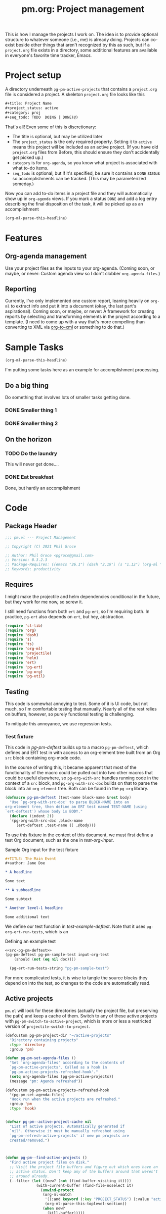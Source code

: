#+STYLE: <link rel="stylesheet" type="text/css" href="style.css">
#+startup: indent
#+TITLE: pm.org: Project management


This is how I manage the projects I work on. The idea is to provide optional structure to whatever someone (i.e., me) is already doing. Projects can co-exist beside other things that aren't recognized by this as such, but if a =project.org= file exists in a directory, some additional features are available in everyone's favorite time tracker, Emacs.



* Project setup

A directory underneath =pg-pm-active-projects= that contains a =project.org= file is considered a project. A skeleton =project.org= file looks like this

#+begin_src org
  ,#+title: Project Name
  ,#+project_status: active
  ,#+category: proj
  ,#+seq_todo: TODO  DOING | DONE(@)
#+end_src


That's all! Even some of this is discretionary:

- The title is optional, but may be utilized later
- The =project_status= is the only required property. Setting it to =active= means this project will be included as an active project. (If you have old =project.org= files from Before, this should ensure they don't accidentally get picked up.)
- =category= is for =org-agenda=, so you know what project is associated with what to-do items.
- =seq_todo= is optional, but if it's specified, be sure it contains a =DONE= status so accomplishments can be tracked. (This may be parameterized someday.)


Now you can add to-do items in a project file and they will automatically show up in =org-agenda= views. If you mark a status =DONE= and add a log entry describing the final disposition of the task, it will be picked up as an accomplishment

#+begin_src emacs-lisp :results code
  (org-ml-parse-this-headline)
#+end_src




* Features

** Org-agenda management

Use your project files as the inputs to your org-agenda. (Coming soon, or maybe, or never: Custom agenda view so I don't clobber =org-agenda-files=.)

** Reporting

Currently, I've only implemented one custom report, leaning heavily on =org-ml= to extract info and put it into a document (okay, the last part's aspirational). Coming soon, or maybe, or never: A framework for creating reports by selecting and transforming elements in the project according to a template. (I need to come up with a way that's more compelling than converting to XML via [[https://github.com/ndw/org-to-xml][org-to-xml]] or something to do that.)


* Sample Tasks
#+name: test

#+begin_src emacs-lisp :results code
  (org-ml-parse-this-headline)
#+end_src


I'm putting some tasks here as an example for accomplishment processing.

** Do a big thing
Do something that involves lots of smaller tasks getting done.
*** DONE Smaller thing 1
:LOGBOOK:
- State "DONE"       from "DOING"      [2021-07-30 Fri 09:53] \\
  Smaller thing 1 done! Results sent to *someone*.
:END:
*** DONE Smaller thing 2
:LOGBOOK:
- State "DONE"       from "DOING"      [2021-08-06 Fri 09:55] \\
  Smaller thing 2 finished, and sent off to customer.
:END:
** On the horizon
*** TODO Do the laundry
This will never get done....
*** DONE Eat breakfast
Done, but hardly an accomplishment




* Code

** Package Header

#+name: src-header
#+BEGIN_SRC emacs-lisp
  ;;; pm.el --- Project Management

  ;; Copyright (C) 2021 Phil Groce

  ;; Author: Phil Groce <pgroce@gmail.com>
  ;; Version: 0.3.2.3
  ;; Package-Requires: ((emacs "26.1") (dash "2.19") (s "1.12") (org-ml "5.7") (ts "0.3") (projectile "20210825.649") (helm "20210826.553") (pg-util "0.3") (pg-ert "0.1") (pg-org "0.1"))
  ;; Keywords: productivity
#+END_SRC



** Requires

I might make the projectile and helm dependencies conditional in the future, but they work for me now, so screw it.

I still need functions from both =ert= and =pg-ert=, so I'm requiring both. In practice, =pg-ert= also depends on =ert=, but hey, abstraction.

#+name: src-requires
#+begin_src emacs-lisp :noweb-ref requires
  (require 'cl-lib)
  (require 'org)
  (require 'dash)
  (require 's)
  (require 'ts)
  (require 'org-ml)
  (require 'projectile)
  (require 'helm)
  (require 'ert)
  (require 'pg-ert)
  (require 'pg-org)
  (require 'pg-util)
#+end_src



** Testing

This code is somewhat annoying to test. Some of it is UI code, but not much, so I'm comfortable testing that manually. Nearly all of the rest relies on buffers, however, so purely functional testing is challenging.

To mitigate this annoyance, we use regression tests.

*** Test fixture

This code in [[pg-pm-deftest]] builds up to a macro =pg-pm-deftest=, which defines and ERT test in with access to an org-element tree built from an Org =src= block containing org-mode code.

In the course of writing this, it became apparent that most of the functionality of the macro could be pulled out into two other macros that could be useful elsewhere, so =pg-org-with-src= handles running code in the context of a =src= block, and =pg-org-with-src-doc= builds on that to parse the block into an =org-element= tree. Both can be found in the =pg-org= library.

#+name: src-pg-pm-deftest
#+begin_src emacs-lisp :results silent
  (defmacro pg-pm-deftest (test-name block-name &rest body)
    "Use `pg-org-with-src-doc' to parse BLOCK-NAME into an
  org-element tree, then define an ERT test named TEST-NAME (using
  `ert-deftest') whose body is BODY."
    (declare (indent 2))
    `(pg-org-with-src-doc ,block-name
       (ert-deftest ,test-name () ,@body)))
#+end_src

To use this fixture in the context of this document, we must first define a test Org document, such as the one in [[test-org-input]].

#+name: input-org-test
#+caption: Sample Org input for the test fixture
#+begin_src org :noweb-ref test-org-input
  ,#+TITLE: The Main Event
  ,#+author: Jane Doe

  ,* A headline

  Some text

  ,** A subheadline

  Some subtext

  ,* Another level-1 headline

  Some additional text
#+end_src

We define our test function in [[test-example-deftest]]. Note that it uses =pg-org-ert-run-tests=, which is an


#+name: test-example-deftest
#+caption: Defining an example test
#+begin_src emacs-lisp :noweb eval :tangle no :results drawer
  <<src-pg-pm-deftest>>
  (pg-pm-deftest pg-pm-sample-test input-org-test
      (should (not (eq nil doc))))

    (pg-ert-run-tests-string "pg-pm-sample-test")
#+end_src


For more complicated tests, it is wise to tangle the source blocks they depend on into the test, so changes to the code are automatically read.


** Active projects

=pm.el= will look for these directories (actually the project file, but preserving the path) and keep a cache of them. Switch to any of these active projects with =pg-pm-switch-to-active-project=, which is more or less a restricted version of =projectile-switch-to-project=.

#+name src-active-projects
#+begin_src emacs-lisp :noweb-ref active-projects
  (defcustom pg-pm-project-dir "~/active-projects"
    "Directory containing projects"
    :type 'directory
    :group 'pm)

  (defun pg-pm-set-agenda-files ()
    "Set `org-agenda-files' according to the contents of
    `pg-pm-active-projects'. Called as a hook in
    `pg-pm-active-projects-refreshed-hook'."
    (setq org-agenda-files (pg-pm-active-projects))
    (message "pm: Agenda refreshed"))

  (defcustom pg-pm-active-projects-refreshed-hook
    '(pg-pm-set-agenda-files)
    "Hook run when the active projects are refreshed."
    :group 'pm
    :type 'hook)


  (defvar pg-pm--active-project-cache nil
    "List of active projects. Automatically generated if
    `nil'. Otherwise it must be manually refreshed using
    `pg-pm-refresh-active-projects' if new pm projects are
    created/removed.")



  (defun pg-pm--find-active-projects ()
    "Find active project files on disk."
    ;; Visit the project file buffers and figure out which ones have an
    ;; active status. Don't keep any of the buffers around that weren't
    ;; around already.
    (--filter (let ((new? (not (find-buffer-visiting it))))
                (with-current-buffer (find-file-noselect it)
                  (unwind-protect
                   (org-ml-match
                    '((:and keyword (:key "PROJECT_STATUS") (:value "active")))
                    (org-ml-parse-this-toplevel-section))
                   (when new?
                     (kill-buffer)))))
              (directory-files-recursively
               pg-pm-project-dir "^project.org$")))

  (defun pg-pm--initialize-active-projects (&optional should-refresh? no-hooks?)
    "Initialize the list of active projects if it is
    uninitialized. If SHOULD-REFRESH? is non-nil, refresh
    the (non-empty) list.

  Calling this function will run the hooks in
  `pg-pm-active-projects-refreshed-hook' if the active projects are
  refreshed; set NO-HOOKS? to a non-nil value to disable this
  behavior."
    (when (or should-refresh?
              (eq nil pg-pm--active-project-cache))
      (setq pg-pm--active-project-cache (pg-pm--find-active-projects))
      (if  no-hooks?
          (message "pm: Not running hooks, no-hooks? is %s" no-hooks?)
        (run-hooks 'pg-pm-active-projects-refreshed-hook))))

  ;;;###autoload
  (defun pg-pm-refresh-active-projects ()
    "Refresh the list of active projects', then run
  `pg-pm-active-projects-refreshed-hook'. Run this command when
  the active projects have changed on-disk, to get the list in
  sync."
    (interactive)
    (pg-pm--initialize-active-projects t)
    (message "Active projects list refreshed"))

  (defun pg-pm-active-projects ()
    "Return the list of active projects."
    (pg-pm--initialize-active-projects)
    pg-pm--active-project-cache)


  (defun pg-pm--projectile-switch-project-action ()
    (let* ((org-files-source
            (helm-build-sync-source "Project Org Files"
              :candidates (->>  (directory-files ".")
                                (--filter (s-ends-with? ".org" it))
                                (--map (cons it it )))))
           (result (helm
                    :sources (list org-files-source
                                   helm-source-projectile-buffers-list
                                   helm-source-projectile-files-list)
                    :buffer "*helm PM project*"
                    :prompt (format "[%s] pattern: " (projectile-project-name)))))
      (cond
       ((stringp result) (find-file result))
       ((bufferp result) (switch-to-buffer result))
       (t result))))

  ;;;###autoload
  (defun pg-pm-switch-to-active-project (&optional arg)
    "Switch to one of the acive projects"
    (interactive)
    (let ((proj (->> (pg-pm-active-projects)
                     (-map #'file-name-directory)
                     (completing-read "Switch to Active Project: ")))
          (projectile-switch-project-action
           #'pg-pm--projectile-switch-project-action))
      (projectile-switch-project-by-name proj arg)))

#+end_src

*** Testing

To do. This uses a lot of general Emacs state and may not be worth trying to unit test.

** Project info

Collect project metadata from each =project.org= file. This amounts to reading the keywords defined at the top level of the file.

#+name: src-project-info
#+begin_src emacs-lisp


  (defmacro pm--to-buffer (buffer-or-file-name &optional err-message)
    "If BUFFER-OR-FILE-NAME is a buffer, return it. If it's a
    string, try to open it as a file name. Otherwise, signal an
    error with ERR-MESSAGE, or a default message."
    (let ((err-message (if err-message
                           err-message
                         "Invalid parameter, must be buffer or file name.")))
      `(let ((b-or-fn ,buffer-or-file-name))
         (cond
          ((bufferp b-or-fn) b-or-fn)
          ((stringp b-or-fn) (find-file-noselect b-or-fn))
          (nil (error ,err-message))))))


  (defun pm-project-meta (key project-file-or-buffer)
    "Assuming KEY is a keyword associated with the toplevel section
  of the project file in PROJECT-FILE-OR-BUFFER, return the
  value. IF the keyword is defined multiple times, get the first
  value. If KEY is not defined, return nil."
    (let ((buff (pm--to-buffer
                  project-file-or-buffer
                  "Invalid parameter: must be project file name or buffer.")))
      (with-current-buffer buff
        (->> (org-ml-parse-this-toplevel-section)
             (org-ml-match `((:and keyword (:key ,key))))
             (--map (org-ml-get-property :value it))
             (first)))))

#+end_src


*** Testing

#+name: input-project-ex
#+begin_src org
  ,#+startup: indent
  ,#+TITLE: Example

  A minimal example.
#+end_src

#+name: test-pm-project-meta
#+begin_src emacs-lisp :noweb eval :tangle no  :exports none
  <<src-project-info>>

  (pg-org-with-src input-project-ex
    (ert-deftest pg-pm-project-meta ()
      (should (s-equals? "Example" (pm-project-meta "TITLE" )))))

  (pg-ert-run-tests-string "pg-pm-sample-test")
#+end_src




** Tasks

Org can be configured to automatically track changes to todo items; this information can be used to provide robust issue-tracking similar to what is available in enterprise systems like Jira. Unfortunately, we can't get at this data directly from the =org-element= interface, so additional code is needed.

In this section we discuss some of the ways Org stores this additional information. We then use it to define an expanded notion of Org todo items, called /tasks/, which make task-tracking information more accessible.

*** Commentary

**** Defining Tasks

We can now parse all the components of the headline that contains task information. But not all headlines are tasks. We define a task as a headline containing:

- A todo keyword
- A most recent (i.e., topmost) status change entry for the current todo keyword

The task can contain other status change entries as well, but if a status change entry does not exist for the current todo status, the headline will not be considered a task.


*** Code

**** Model Org file

Most of the tests for this section will use this org file

#+name: org-logbook-ex
#+caption: Org-mode model file
#+begin_src org
  ,#+name: Model file

  For reasons I don't fully understand, the following will be parse as an itemized list without some obvious preamble showing that it's an Org file, which this is.

  ,* DONE Do a Thing
  :LOGBOOK:
  - State "DONE"       from "DOING"      [2021-08-06 Fri 12:52] \\
    Doing this thing was *difficult,* and required a lot of description here, but it was eventually done.
  - State "DOING"      from "TODO"       [2021-08-06 Fri 11:52] \\
    Finally got around to doing this thing. Yeah!
  - This is just an extraneous logbook entry done at [2021-09-15 Wed]
  -
  -
  :END:

  ,* Another headline I don't care about

  Hi.


#+end_src


**** Extracting logbook items
#+name: hd-extracting-logbook-items

Org-mode headlines can contain a property drawer called =LOGBOOK=. This is primarily used by org-mode to track changes in the todo keyword.

We can get the logbook items using =org-ml-headline-get-logbook-items=. This requires a logging config, which could change, so we define and depend on a custom variable for that config.

A better way to do this might be to generate it dynamically from the values of =org-log-into-drawer= and =org-clock-into-drawer=.


#+name: src-headline-logbook-items
#+begin_src emacs-lisp
  (defcustom pg-pm-project-file-logging-config
    '(:log-into-drawer "LOGBOOK" :clock-into-drawer t)
    "Logging format for drawers in project files."
    :type '(plist)
    :group 'pm)


  (defun pg-pm--headline-logbook-items (headline)
    "Use `org-ml-headline-get-logbook-items' to pull logbook items
  off HEADLINE."
    (org-ml-headline-get-logbook-items
     pg-pm-project-file-logging-config
     headline))
#+end_src

***** Testing
#+name: hd-extracting-logbook-items-testing

#+name: test-headline-logbook-items
#+begin_src emacs-lisp :noweb eval :tangle no :results drawer
<<src-headline-logbook-items>>

  (pg-pm-deftest pg-pm-headline-logbook-items org-logbook-ex
    (-let (((i1 i2 i3) (->> (org-ml-match '(headline) doc)
                            (car)
                            (pg-pm--headline-logbook-items)
                            (--map (->> (org-ml-match '(:first paragraph) it)
                                        (car)))
                            (-map #'org-ml-to-trimmed-string))))
      (should (s-starts-with? "State \"DONE\""  i1))
      (should (s-starts-with? "State \"DOING\"" i2))
      (should (eq nil i3))))

  (pg-ert-run-tests-string "pg-pm-headline-logbook-items")
#+end_src


Notice that even though there's a third item in the logbook (that doesn't correspond to the regex for a state change) it isn't parsed.

As it happens, the output from =org-ml-logbookget-items= is a list of only the two =item= elements that conform to the logbook regex. This appears to be a decision made in =org-element=. Presumably clocks would also be returned.


**** Logging task status changes
Org can be configured to write a logbook entry when certain todo keywords are set. This entry contains useful information, and has a regular form which we can parse.

[[org-logbook-ex]] shows a headline containing several logbook entries. The top two were set by org-mode when the todo status of the headline was changed from =TODO= to =DOING=, and again from =DOING= to =DONE=. We will call entries of this type /status change/ entries, or just status changes.

Logbook entries are just bullet lists, so the logbook can also contain entries for things other than status changes. These entries, however, do not appear to be parsed, as discussed in [[hd-extracting-logbook-items-testing]].


***** Logbook entry regular expression

The regular expression in [[status-change-regex]] parses status change logbook entries.

I've had issues using this regex with strings, possibly because the backslashes required to escape quotation marks are represented in the string somehow. (I was using =org-ml--from-string= which is, of course, private, and may have subtleties in it I do not yet appreciate.)

#+name: src-status-change-regex
#+begin_src emacs-lisp
  (defcustom pg-pm-rx-logbook-status-change
    (rx "State"
        (+ whitespace)
        "\"" (group (+ (not "\""))) "\""
        (+ whitespace)
        "from"
        (+ whitespace)
        "\"" (group (+ (not "\""))) "\"")
    "Regex matching log entries of to-do status changes, per the
    default state format string in
    `org-log-note-headings'. Capturing accomplishments will break
    if that entry in `org-log-note-headings' is changed. (As will
    large chunks of org-agenda.) In that case, it will be necessary
    to customize this regex to correspond."
    :type 'regexp
    :group 'pm)
#+end_src

****** Testing


We can create this one as a normal ERT test.

#+name: test-status-change-regex
#+begin_src emacs-lisp :noweb eval :tangle no :noweb-ref ert-deftest :results drawer
  <<src-status-change-regex>>

  (ert-deftest pg-pm-re-test ()
    (let ((s "State \"DONE\"       from \"DOING\"      [2021-08-06 Fri 12:52]"))
      (should (s-match pg-pm-rx-logbook-status-change s))
      (should (equal (s-match pg-pm-rx-logbook-status-change s)
                     (list "State \"DONE\"       from \"DOING\""
                           "DONE"
                           "DOING")))))

  (pg-org-ert-run-tests "pg-pm-re-test")
#+end_src




***** Parsing status change information

This function parses an individual logbook entry, pulling out the status change information if it's an autologged status change.

The format for this entry is technically settable in a variable (todo: find and cite) but the org-agenda code apparently makes assumptions about this format that make it difficult to change in practice.

#+name: src-parse-task-status-change
#+begin_src emacs-lisp
  (defun pg-pm--parse-task-status-change (lb-item)
    "Attempt to parse LB-ITEM as if it were a task status
  change. If successful, return a list of the state it was changed
  to (as a symbol), the state it was changed from (as a symbol),
  the timestamp, and an org paragraph element representing any
  additional notes provided by the user.

  If LB-ITEM does not conform to the standard form for status
  changes, return nil."
    ;; parse out the to and from states
    (-when-let* (((s ts . the-rest) (org-ml-item-get-paragraph lb-item))
                 ((_ to from) (s-match pg-pm-rx-logbook-status-change (org-ml-to-trimmed-string s)))
                 ;; if notes exist, create as new paragraph
                 (notes (if (org-ml-is-type 'line-break (first the-rest))
                            ;; trick to inline (cdr the-rest) as args
                            (let ((para-objs (-map (lambda (x) `(quote ,x)) (cdr the-rest))))
                              (eval `(org-ml-build-paragraph ,@para-objs)))
                          ;; no additional notes == empty paragraph
                          (org-ml-build-paragraph))))
      (list (intern to) (intern from) ts notes)))
#+end_src

****** Testing


#+begin_src emacs-lisp :results code
  (pg-org-with-src-doc org-logbook-ex
    (org-ml-match '(:any * headline) doc))
#+end_src

#+RESULTS:
#+begin_src emacs-lisp
nil
#+end_src


#+name: test-parse-task-status-change
#+begin_src emacs-lisp :noweb eval :tangle no :results drawer
    <<parse-task-status-change>>

  (pg-pm-deftest pg-pm-status-change-items-test org-logbook-ex
    (-let* (((i1 i2) (->> (org-ml-match '(:any * item) doc)
                          (-map #'pg-pm--parse-task-status-change))))
      (should (equal `(DONE DOING ,(ts-parse-org "[2021-08-06 Fri 12:52]"))
                     (list (first i1) (second i1) (ts-parse-org-element (third i1)))))
      (should (equal `(DOING TODO ,(ts-parse-org "[2021-08-06 Fri 11:52]"))
                     (list (first i2) (second i2) (ts-parse-org-element (third i2)))))
      ))

  (pg-org-ert-run-tests "pg-pm-status-change-items-test")
#+end_src





***** Building and querying tasks

=pg-pm-task-query= permits the selection of tasks in a document based on the current status, the previous status, or the time of the last update. There are more possibilities for search, but these catch a fair number of use cases. The code is modular enough that it could be extended (for instance, to the timestamps of status changes other than the most recent one) without too much work, I think/hope.

#+name: src-task-query
#+begin_src emacs-lisp
  (defun pg-pm--task (search-pred node)
    "Returns a task if the search criteria represented by
  SEARCH-PRED are met. Otherwise, returns nil.

  To qualify as a task, the node must have a logbook containing
  items that match the format for status changes. (See
  `pg-pm--parse-task-status-change'.) The most recent such entry
  must be for the current todo status, represented by CURR-STATUS.

  If so, the current status, previous status, timestamp, and
  additional notes from the most recent status change are passed
  into SEARCH-PRED, which should return non-nil if the status
  change matches the search criteria.

  The return value of this function is a list representing the
  task. The first item is the symbol 'task, tagging the list as a
  task. Subsequent items, in order, are: The org-element node for
  the headline representing the task; the list of parsed status
  changes as returned from `pg-pm--parse-task-status-change'; and a
  list of any other logbook items that do not conform to the
  `pg-pm--parse-task-status-change' format."
    (-when-let* ((status-changes
                  (->> (org-ml-headline-get-logbook-items
                        pg-pm-project-file-logging-config node)
                       (-map #'pg-pm--parse-task-status-change)))

                 ((to from ts notes) (car status-changes)))
      (when (and (eq curr-status to)
                 (funcall search-pred to from ts))
        (list 'task node status-changes other))))

  (defun pg-pm--search-pred (curr-status prev-status after before)
    "Build a function that will return true if the criteria for
  time bounding and current/previous status are met. Semantics of
  these values are described in `pg-pm-task-query'."
    (let ((always-true (lambda (x) t))

          ;; Current status
          (cs-pred (if curr-status
                       (lexical-let ((-val curr-status))
                         (lambda (x) (eq -val (symbol-name x))))
                     always-true))
          ;; Previous status
          (ps-pred (if prev-status
                       (lexical-let ((-val prev-status))
                         (lambda (x) (eq -val (symbol-name x))))
                     always-true))
          ;; Before and after the timestamp
          (after-pred (if after
                          (lexical-let ((-val after))
                            (lambda (x) (ts> x -val)))
                        always-true))
          (before-pred (if before
                           (lexical-let ((-val before))
                             (lambda (x) (ts<= x -val))))))
      (lambda (task-todo task-cs task-ps task-ts)
        (and (funcall cs-pred task-cs)
             (funcall ps-pred task-ps)
             (funcall after-pred task-ts)
             (funcall before-pred task-ts)))))


  (cl-defun pg-pm-task-query (&key curr-status prev-status after before node)
    "Fetch all tasks in NODE that meet the criteria set by
    CURR-STATUS, PREV-STATUS, AFTER, and BEFORE.

  The first four parameters represent search criteria in the task.

  CURR-STATUS is the current status (i.e., todo keyword) of the
  task. PREV-STATUS is the previous status of the test, as
  determined by the most recent logbook entry. Both of these should
  be expressed as capitalized strings. If either of these are nil,
  they are ignored.

  AFTER should be a `ts' struct, representing a point in time after
  which the last status change should have taken place. BEFORE
  should be a `ts' struct, representing a point in time before or
  at which the last status change should have taken place. If
  either are nil, they represent an open interval.

  Examples:

  (pg-pm-task-query \"DONE\" \"DOING\" <May 1 2000> <July 1 2000>)
  would fetch tasks with a status DONE that were transitions from
  DOING between May 1 and July 1 2000. (parameters in square
  brackets should be ts structs representing those times.)

  (pg-pm-task-query nil \"DOING\" <May 1 2000> <July 1 2000>) will
  fetch tasks between May and July 2000 with any todo status that
  were transitioned from DOING.

  (pg-pm-task-query \"DONE\" nil <May 1 2000> <July 1 2000>) will
  fetch tasks transitioned between May and July 2000 with the DONE
  todo status, irrespective of what status they were transitioned
  from.

  (pg-pm-task-query \"DONE\" \"DOING\" nil <July 1 2000>) will
  fetch tasks transitioned to DONE from DOING at any time up
  to (and including) July 2000.

  (pg-pm-task-query \"DONE\" \"DOING\" <MAY 1 2000>) will fetch
  tasks transitioned to DONE from DOING at any time after May 1
  2000."
    (let* ((search-pred
            (pg-pm--search-pred curr-status prev-status after before))
           (match-criteria (if curr-status
                           `(:and headline (:todo-keyword ,curr-status))
                         `headline)))
      (->> (org-ml-match `(:any * ,match-criteria)
                         node)
           (-filter (-partial #'pg-pm--task search-pred)))))

#+end_src

****** Testing

#+name: task-query-test-input
#+caption: Test input for pg-pm-task-query test
#+begin_src org

  ,* Tasks

  ,** DONE Do a Thing
   :LOGBOOK:
   - State "DONE"       from "DOING"      [2021-08-06 Fri 12:52] \\
     Notes
   - State "DOING"      from "TODO"       [2021-08-06 Fri 11:52] \\
     Notes 2
   - Not a status change [2021-09-15 Wed]
   -
   -
   :END:

  ,** TODO Not a task (yet)

  Just noodling
#+end_src


#+name: test-task-query
#+begin_src emacs-lisp :noweb eval :tangle no
  <<src-pg-pm-deftest>>
  <<src-task-query>>

  (pg-pm-deftest pg-pm-task-query-test task-query-test-input
    (should (not (equal nil (pg-pm-task-query :curr-status "DONE")))))

  (pg-org-ert-run-tests "pg-pm-task-query-test")
#+end_src

** Accomplishments

Accomplishments are similar to milestones, but perhaps a bit less premeditated.

*** Selecting headlines
Consider the selection of =DONE= headlines.

#+begin_src  emacs-lisp :tangle no :exports code
  (let ((config (list :log-into-drawer "LOGBOOK" :clock-into-drawer t)))
      (->> (org-ml-parse-subtrees 'all)
           (org-ml-match '(:any * (:todo-keyword "DONE")))
           (--map (org-ml-headline-get-logbook-items config it))))
#+end_src

Let's pull apart this functionality. First: finding candidate accomplishments. I'm calling these "accandidates," mainly because that's very distinctive and easy to both pronounce and search for/replace.

An accandidate is quite simple, there's almost no need to define this as a function. It does, however, make it clear that we're introducing an abstraction, and it makes a convenient choice point if the notion of an accandidate (wow this is a dumb word) ever becomes more complicated.

#+name: src-accandidates
#+begin_src emacs-lisp
  (defun pg-pm--accandidates (node)
    "Return headline nodes for all tasks under NODE with the keyword DONE.

  As a practical matter, NODE can be a list of subtrees (i.e., the
  return value of `org-ml-parse-subtrees')"
    (org-ml-match '(:any * (:and headline (:todo-keyword "DONE"))) node))
#+end_src

Let's test this out.

#+begin_src emacs-lisp :noweb eval :tangle no :results code :exports none
  <<src-accandidates>>
  <<src-headline-logbook-items>>

  (->> (org-ml-parse-subtrees 'all)
       (pg-pm--accandidates)
       (-map #'pg-pm--headline-logbook-items))
#+end_src

*** Parsing logbook entries

There's a lot of useful, parseable information in logbook entries, but it isn't part of the Org format, so the Org element tree just stores it as strings. We need to write some additional code to take full advantage of the information they contain.

Org will automatically add a logbook entry when to-do items are set to certain resolutions, as specified by the user. The format of this entry is specified in =org-log-note-headings=. It can be redefined, but Org documents that doing so will break =org-agenda=, so it seems safe to rely on this format in general. Based on that, it's easy enough to write a regular expression for any state transition, capturing the current to-do state, the new state, the timestamp of the change, and any notes the user has added.

#+begin_src emacs-lisp :noweb-ref strans-regex
  (defcustom pg-pm-rx-logbook-resolved
    (rx "State"
        (+ whitespace)
        "\"" (group (+ (not "\""))) "\""
        (+ whitespace)
        "from"
        (+ whitespace)
        "\"" (group (+ (not "\""))) "\"")
    "Regex matching log entries of to-do state transitions, per the
    default state format string in
    `org-log-note-headings'. Capturing accomplishments will break
    if that entry in `org-log-note-headings' is changed. (As will
    large chunks of org-agenda.) In that case, it will be necessary
    to customize this regex to correspond."
    :type 'regexp
    :group 'pm)
#+end_src

Using this, we can convert a logbook entry corresponding to this regular expression (which I call a /state-transition log entry/ or /strans log entry/) into a simple list.

#+begin_src emacs-lisp :noweb-ref parse-strans-log-entry
  (defun pg-pm--parse-strans-log-entry (lb-item)
    "If LB-ITEM is a logbook entry that looks like it was generated
  when a to-do item's status changed, parse it and return a list of
  the state it was changed to (as a symbol), the state it was
  changed from (as a symbol), the timestamp, and an org paragraph
  element representing any additional notes provided by the
  user. Otherwise, return nil."
    ;; Start by getting the paragraph portion of the logbook item
    (-when-let* [((s ts . the-rest)  (org-ml-item-get-paragraph lb-item))
                 ;; parse out the to and from states
                 ((_ to from) (->> (org-ml-to-trimmed-string s)
                                   (s-match pg-pm-rx-logbook-resolved)))
                 ;; if notes exist, create as new paragraph
                 (notes (if (org-ml-is-type 'line-break (first the-rest))
                            ;; trick to inline (cdr the-rest) as args
                            (let ((para-objs (-map (lambda (x) `(quote ,x)) (cdr the-rest))))
                              (eval `(org-ml-build-paragraph ,@para-objs)))
                          ;; no additional notes == empty paragraph
                          (org-ml-build-paragraph)))]
      (list (intern to) (intern from) ts notes)))


  (defun pg-pm--strans-to-string (strans)
    "Render the data structure returned by
    `pg-pm--parse-strans-log-entry' as a string."
    (-let [(to from ts notes) strans]
      (format "#(%s %s \"%s\" \"%s\")"
              (symbol-name to)
              (symbol-name from)
              (org-ml-to-trimmed-string ts)
              (org-ml-to-trimmed-string notes))))
#+end_src


That's a little dense. Let's test it out.

#+begin_src emacs-lisp :noweb eval :tangle no :results code :exports none
  <<src-accandidates>>
  <<headline-logbook-items>>
  <<strans-regex>>
  <<parse-strans-log-entry>>

  (-let [(to from ts notes)
         (->> (org-ml-parse-subtrees 'all)
              (pg-pm--accandidates)
              (first)
              (pg-pm--headline-logbook-items)
              (first)
              (pg-pm--parse-strans-log-entry))]
    notes)
#+end_src

The string version is a bit easier to read.

#+begin_src emacs-lisp :noweb eval :tangle no :results code :exports none
    <<src-accandidates>>
    <<headline-logbook-items>>
    <<strans-regex>>
    <<parse-strans-log-entry>>

    (->> (org-ml-parse-subtrees 'all)
         (pg-pm--accandidates)
         (first)
         (pg-pm--headline-logbook-items)
         (first)
         (pg-pm--parse-strans-log-entry)
         (pg-pm--strans-to-string))
#+end_src


*** Tasks

Tasks are regular todo items that have been logged with some discipline. Don't have those? No problem, but they won't be picked up as tasks.

Specifically, something is a capital-t Task if the /last/ logbook entry for the headline is logged in Org's format for logging todo keywords, /and/ it matches the todo-keyword status of the headline's current keyword. (Put another way, if the current status of the headline was logged.)

#+begin_src emacs-lisp




  (defun pg-pm--build-task (headline)
    "Return a task from HEADLINE, or nil if HEADLINE is not a task."
    (let ((logbook-entries (->> headline
                                (pg-pm--headline-logbook-items)
                                (-map #'pg-pm--parse-strans-log-entry))))
      (when (pg-pm--accomplishment? headline logbook-entries)
        (list headline (or (first logbook-entries)
                           (org-ml-get-property :title headline))))))


  (defun pg-pm--accomplishment-headline (accomplishment)
    "Get the headline associated with ACCOMPLISHMENT."
    (-let [(headline _) accomplishment]
      headline))

  (defun pg-pm--accomplishment-strans (accomplishment)
    "Get the state transition entry associated with ACCOMPLISHMENT."
    (-let [(_ strans) accomplishment]
      strans))

  (defun pg-pm--accomplishment-to-string (accomplishment)
    "Render the data structure returned by
    `pg-pm--build-accomplishment' as a string."
    (-let [(headline strans) accomplishment]
      (format "#(\"%s\" %s)"
              (org-ml-to-trimmed-string headline)
              (pg-pm--strans-to-string strans))))
#+end_src


*** Time manipulation

This library uses [[https://github.com/alphapapa/ts.el][ts.el]] to do time manipulation. These functions make =ts-adjust= a little easier to use with dynamic input.

#+begin_src emacs-lisp :noweb-ref time-manip
  (defun pm-time-spec-from-string (time-spec)
    "Return a list of adjustments based on TIME-SPEC.

  The format of TIME-SPEC is a series of adjustments of the form \"<num><unit>\",
  where num is an integer (possibly negative) and unit is one of the following unit specifiers:

     Y : year
     M : month
     d : day
     h : hour
     m : minute
     s : second

  For example, \"4y\" represents an adjustment of four years,
  or ('year 4) as a `ts-adjust' adjustment. \"3d14h\"
  represents ('day 3 'hour 14). Otherwise, all semantics of
  `ts-ajust' are observed."
    (let ((s2 time-spec)
          (regex (rx bol
                     (group (* (or "+" "-"))
                            (+ digit))
                     (group (or "Y" "M" "d" "h" "m" "s"))))
          (unit-alist '(("Y" . year)
                        ("M" . month)
                        ("d" . day)
                        ("h" . hour)
                        ("m" . minute)
                        ("s" . second))))
      (cl-loop until (s-equals? "" s2)
               collect (-let [(all num unit) (s-match regex s2)]
                         (if (eq all nil)
                             (error "Invalid time spec '%s'" time-spec)
                           (progn
                             (setq s2 (substring-no-properties s2 (length all)))
                             (list (cdr (assoc unit unit-alist))
                                   (string-to-number num))))))))


  (defun pm-ts-adjust-from-string (time-spec-string ts)
    "Like `ts-adjust', but instead of an series of adjustments,
  adjust from a string representation derived from
  `pg-time-spec-from-string'. TIME-SPEC-STRING contains the
  adjustment string; it is applied to TS.

  For the format of TIME-SPEC-STRING, see
  `pg--time-spec-from-string'."
    (eval `(ts-adjust
            ,@(->> (pm-time-spec-from-string time-spec-string)
                   (-flatten)
                   (-map (lambda (x) `(quote ,x))))
            ,ts)))
#+end_src

#+RESULTS:
: pm-ts-adjust-from-string


In addition to =ts-adjust=, we also use =ts-parse-org-element= to convert between Org timestamps and =ts=-style time structures.

So that's how we bridge the gap between =org-ml= and =ts=.


*** Building an accomplishment record

With all these tools in place, we can now match to-do items that we define as accomplishments. A finished task is an accomplishment if and only if:

- It's completed (i.e., status is =DONE=)
- We have a record of its completion (i.e., the last state transition entry matches the state of the finished item)

We also need some description of what was accomplished. When it exists, the notes associated with the state transition entry serve the purpose. If notes do not exist, we will currently assume the actual text of the headline will suffice.

We may add more criteria to this definition later (e.g., that they must be tagged as accomplishments) but that needs to be answered with use.

(You may wonder why this isn't a =defclass=. The reason is mainly that Emacs documentation doesn't handle functions generated by =defclass= too well, and I like my code to be discoverable from there.)

#+begin_src emacs-lisp :noweb-ref build-accomplishment
  (defun pg-pm--accomplishment? (headline strans-entries)
    "Returns a true value if the entries in STRANS-ENTRIES
    constitute an actual accomplishment, otherwise nil.

  STRANS-ENTRIES should be a list of state transition logbook
  entries, as processed by `pg-pm--parse-strans-log-entry'."
    ;; To be an accomplishment, there must be a logbook entry
    ;; corresponding to the current to-do state of the headline (so the
    ;; info in the first logbook entry and the headline to-do state must
    ;; match), and the to-do state of the headline must indicate that
    ;; the task is finished (which currently just means it's in state
    ;; DONE).
    ;;
    ;; If more than one to-do state indicated that a task was finished,
    ;; we'd also have to check that the state on the entry matched the
    ;; one on the headline, but with one finishing state, we get that
    ;; for free, so to speak.
    (and (equal "DONE" (org-ml-get-property :todo-keyword headline))
         (equal 'DONE (first (first strans-entries)))))


  (defun pg-pm--build-accomplishment (headline)
    "Return an accomplishment record for HEADLINE. The
  accomplishment record contains the headline, the transition log
  entry corresponding to the finishing of the accomplishment, and
  all the elements of the transition log entry, as returned by
  `pg-pm--parse-strans-log-entry'.

  If the headline is not, in fact, an accomplishment, this function
  returns nil."
    (let ((logbook-entries (->> headline
                                (pg-pm--headline-logbook-items)
                                (-map #'pg-pm--parse-strans-log-entry))))
      (when (pg-pm--accomplishment? headline logbook-entries)
        (list headline (or (first logbook-entries)
                           (org-ml-get-property :title headline))))))


  (defun pg-pm--accomplishment-headline (accomplishment)
    "Get the headline associated with ACCOMPLISHMENT."
    (-let [(headline _) accomplishment]
      headline))

  (defun pg-pm--accomplishment-strans (accomplishment)
    "Get the state transition entry associated with ACCOMPLISHMENT."
    (-let [(_ strans) accomplishment]
      strans))

  (defun pg-pm--accomplishment-to-string (accomplishment)
    "Render the data structure returned by
    `pg-pm--build-accomplishment' as a string."
    (-let [(headline strans) accomplishment]
      (format "#(\"%s\" %s)"
              (org-ml-to-trimmed-string headline)
              (pg-pm--strans-to-string strans))))
#+end_src

Used thusly:

#+begin_src emacs-lisp :noweb eval :tangle no :results drawer :exports code
  <<src-accandidates>>
  <<headline-logbook-items>>
  <<strans-regex>>
  <<parse-strans-log-entry>>
  <<build-accomplishment>>

  (->> (org-ml-parse-subtrees 'all)
       (pg-pm--accandidates)
       (-keep #'pg-pm--build-accomplishment)
       (first)
       (pg-pm--accomplishment-to-string))
#+end_src

As you can see, =pg-pm--build-accomplishment= is both a constructor and a predicate, so we can throw a list of maybe-accomplishments at it and use =-keep= to filter out the non-accomplishments.

*** Org-mode representation of accomplishments

The accomplishment record is convenient for processing, but we'll eventually want to represent accomplishments in Org. Building that now also gives us a "free" string representation. Here's what we're shooting

#+begin_src emacs-lisp :noweb-ref accomplishment-to-org
  (defun pg-pm--accomplishments-build-plain-list (acc-items)
    "Build a plain-list with ACC-ITEMS as a list, not inlined."
    (if acc-items
        (eval `(org-ml-build-plain-list ,@(-map (lambda (x) `(quote ,x)) acc-items)))
      (org-ml-build-plain-list)))


  (defun pg-pm--accomplishments-build-headline (project-name accomplishments)
    "Turn a list of accomplishments to an org-element headline."
    (->> accomplishments
         (-map #'pg-pm--accomplishment-build-item)
         (pg-pm--accomplishments-build-plain-list)
         (org-ml-build-section)
         (org-ml-build-headline
          :title (org-ml-build-secondary-string! project-name))))

  (defun pg-pm--format-time(org-ts)
    (->> (ts-parse-org-element org-ts)
         (ts-format "%d %b")
         (format "/%s/")))

  (defun pg-pm--accomplishment-build-item (accomplishment)
    "Convert ACCOMPLISHMENT, an accomplishment record, to an
    org item representation. If ACCOMPLISHMENT is nil, return
    nil."
    (-let* (((headline (_ _ ts notes)) accomplishment)
            (ts-formatted (pg-pm--format-time ts))
            (notes-formatted (org-ml-to-trimmed-string notes))
            (para-string (format "%s: %s" ts-formatted notes-formatted)))
      (org-ml-build-item! :paragraph para-string)))
#+end_src

This should generate something that looks like:

#+begin_src org :tangle no
   ,* DCO Modeling
     - /(Jan 1 2021)/: Extracted workflows from Sari and Chuck's training
   ,* Line Project
     - /(Jan 2 2021)/: Contracting paperwork filed with Finance for external collaborator
#+end_src


Used thusly:

#+begin_src emacs-lisp :noweb eval :tangle no :results code :exports code
  <<src-accandidates>>
  <<headline-logbook-items>>
  <<strans-regex>>
  <<parse-strans-log-entry>>
  <<build-accomplishment>>
  <<accomplishment-to-org>>


  (->> (org-ml-parse-subtrees 'all)
       (pg-pm--accandidates)
       (-keep #'pg-pm--build-accomplishment)
       (first)
       (pg-pm--accomplishment-build-item)
       (org-ml-to-trimmed-string))
#+end_src




*** Building the accomplishment report


Time to build the report.


#+begin_src emacs-lisp :noweb-ref accomplishment-report
  (defun pg-pm--recent-accomplishments? (beg end accomplishment)
    "Return ACCOMPLISHMENT if its timestamp "
    (-let* (((_ (_ _ ts _)) accomplishment)
            (ts (ts-parse-org-element ts)))
      ;; ts-in is beg <= ts <= end, which means a time could be in
      ;; ranges a->b and in b->c. Defining it this way makes binning
      ;; easier. Which I won't be doing, so I don't know why I care, but
      ;; that's the story of my life.
      (when (and (ts< beg ts)
                 (ts>= end ts))
        accomplishment)))

  (defun pg-pm--beginning-time (end time-offset)
    "Return the beginning of a time range ending with END and
    defined relative to END by TIME-OFFSET. Signal an error if
    TIME-OFFSET is net positive (i.e., if the beginning would be
    after the end)."
    (let ((beg (pm-ts-adjust-from-string time-offset end)))
      (if (ts< end beg)
          (error "Beginning time is in the future (use negative offsets)")
        beg)))


  (defun pg-pm--headlines-from-project-file (begin end project-file-name)
    "Return an alist entry of accomplishments, keyed by project name."
    (with-current-buffer (find-file-noselect project-file-name)
      (let ((project-name (pm-project-meta "TITLE" project-file-name)))
        (->> (org-ml-parse-subtrees 'all)
             (pg-pm--accandidates)
             (-keep #'pg-pm--build-accomplishment)
             (-keep (-partial #'pg-pm--recent-accomplishments?
                              begin end))
             (pg-pm--accomplishments-build-headline project-name)))))


  ;;  headline -> section -> plain-list -> [item -> paragraph]



  (defun pg-pm-accomplishment-report (&optional time-offset)
    "Compile an accomplishment report from the tasks that have
  been closed in a time period. Accomplishments are extracted from
  the files returned by `pg-pm-active-projects'.

  If TIME-OFFSET is nil, prompt the user for a time specification,
  indicating how old an accomplishment can be before it is included
  in the report. The syntax for this specification is given in
  `pg-time-spec-from-string'."
    (interactive)
    (let* ((time-offset (or time-offset
                            (read-string "Find since: " "-7d")))
           (end (ts-now))
           (begin (pg-pm--beginning-time end time-offset))
           (toplevel (org-ml-build-section
                      (org-ml-build-keyword "TITLE" "Accomplishments Report")))
           (headlines
            (--map (pg-pm--headlines-from-project-file begin end it)
                   (pg-pm-active-projects)))
           (buff (get-buffer-create "*Accomplishments*")))
      (with-current-buffer buff
        (erase-buffer)
        (cd pg-pm-project-dir)
        (org-mode)
        (org-indent-mode)
        (insert (org-ml-to-string toplevel))
        (--map
         (insert (org-ml-to-string it))
         headlines))
      (switch-to-buffer buff)))
#+end_src

**** Testing

We will use a simplified version of the example above, which includes a lot of edge cases.

#+name:
#+caption: Org-mode snippet
#+begin_src org

  ,* Tasks

  ,** DONE Do a Thing
   :LOGBOOK:
   - State "DONE"       from "DOING"      [2021-08-06 Fri 12:52] \\
     Notes
   - State "DOING"      from "TODO"       [2021-08-06 Fri 11:52] \\
     Notes 2
   - Not a status change [2021-09-15 Wed]
   -
   -
   :END:

  ,** TODO Not a task (yet)
#+end_src



** Reboot

A lot of the foregoing was ad-hoc. A more principled approach would be:

- Query projects for general project and task data
- Format the results of that query in a report

Where both these processes are generalized.

We can see that =org-ml= takes us a lot of the way there, but not all the way. That's mainly because some of the things we're interested in exist "above" the level of the element tree–for instance, the history information in the logbook entries that Org treats as a sequence of secondary strings. It would be very nice if we could use the =org-ml= node selection syntax for the whole search though, instead of relying on regular expressions.

The reporting is basically fine, but separating the document structure from the content a bit more would be nice. There's a reason so many data-based web apps have template engines. And the document itself needs to include more than just "accomplishments."

#+begin_src emacs-lisp

#+end_src


* Provide


#+BEGIN_SRC emacs-lisp
  (provide 'pm)
  ;;; pm.el ends here
#+END_SRC
